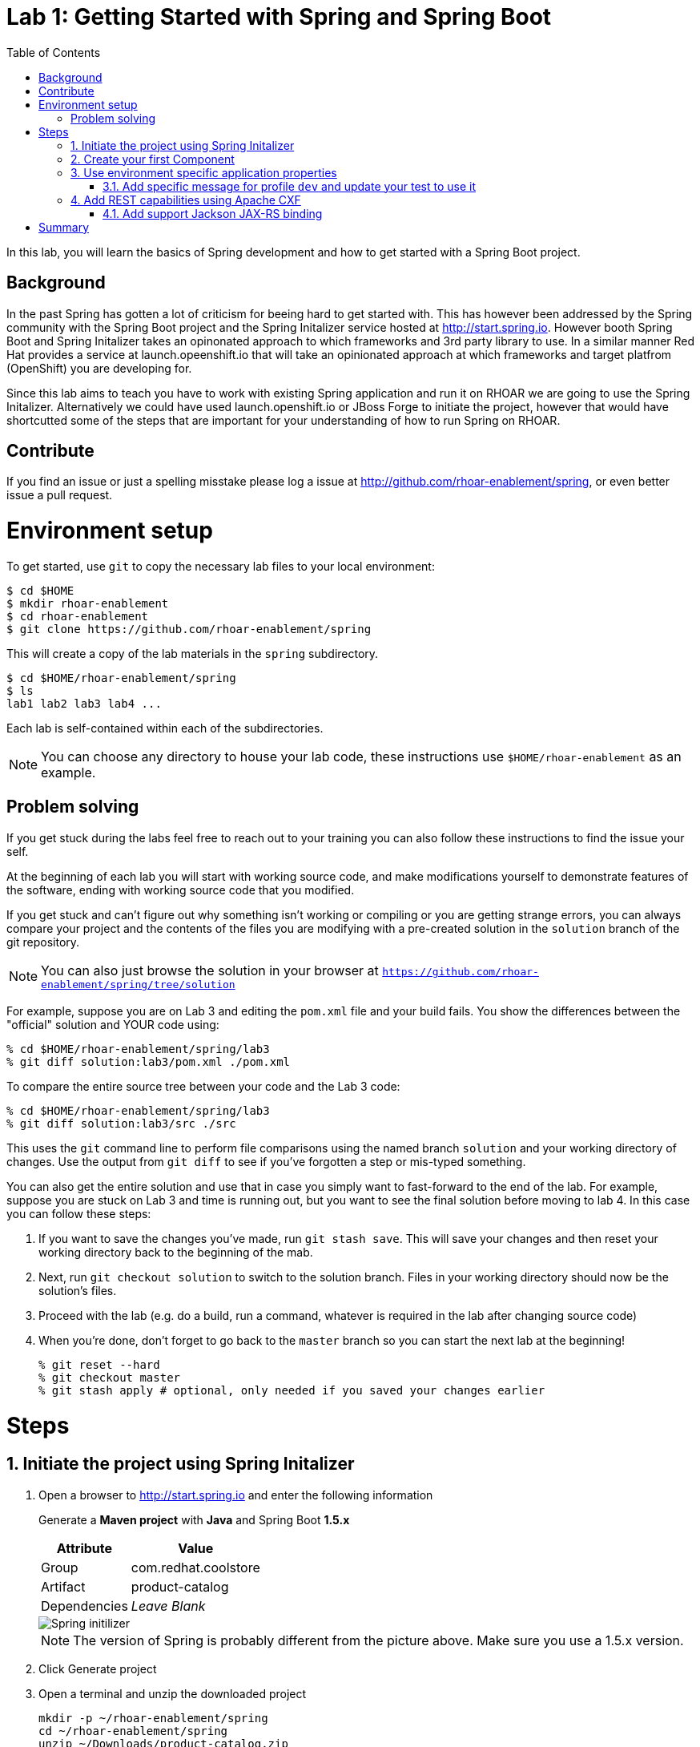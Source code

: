 :noaudio:
:scrollbar:
:data-uri:
:toc2:

= Lab 1: Getting Started with Spring and Spring Boot

In this lab, you will learn the basics of Spring development and how to get started with a Spring Boot project. 

== Background

In the past Spring has gotten a lot of criticism for beeing hard to get started with. This has however been addressed by the Spring community with the Spring Boot project and the Spring Initalizer service hosted at http://start.spring.io. However booth Spring Boot and Spring Initalizer takes an opinonated approach to which frameworks and 3rd party library to use. In a similar manner Red Hat provides a service at launch.opeenshift.io that will take an opinionated approach at which frameworks and target platfrom (OpenShift) you are developing for. 

Since this lab aims to teach you have to work with existing Spring application and run it on RHOAR we are going to use the Spring Initalizer. Alternatively we could have used launch.openshift.io or JBoss Forge to initiate the project, however that would have shortcutted some of the steps that are important for your understanding of how to run Spring on RHOAR.

== Contribute
If you find an issue or just a spelling misstake please log a issue at http://github.com/rhoar-enablement/spring, or even better issue a pull request.

= Environment setup

To get started, use `git` to copy the necessary lab files to your local environment:

    $ cd $HOME
    $ mkdir rhoar-enablement
    $ cd rhoar-enablement
    $ git clone https://github.com/rhoar-enablement/spring

This will create a copy of the lab materials in the `spring` subdirectory.

    $ cd $HOME/rhoar-enablement/spring
    $ ls
    lab1 lab2 lab3 lab4 ...

Each lab is self-contained within each of the subdirectories.

NOTE: You can choose any directory to house your lab code, these instructions use `$HOME/rhoar-enablement` as an example.

== Problem solving
If you get stuck during the labs feel free to reach out to your training you can also follow these instructions to find the issue your self.

At the beginning of each lab you will start with working source code, and make modifications yourself to demonstrate
features of the software, ending with working source code that you modified.

If you get stuck and can't figure out why something isn't working or compiling or you are getting strange errors,
you can always compare your project and the contents of the files you are modifying with a pre-created solution
in the `solution` branch of the git repository.

NOTE: You can also just browse the solution in your browser at `https://github.com/rhoar-enablement/spring/tree/solution`

For example, suppose you are on Lab 3 and editing the `pom.xml` file and your build fails. You show the differences
between the "official" solution and YOUR code using:

[source, bash]
% cd $HOME/rhoar-enablement/spring/lab3
% git diff solution:lab3/pom.xml ./pom.xml

To compare the entire source tree between your code and the Lab 3 code:

[source, bash]
% cd $HOME/rhoar-enablement/spring/lab3
% git diff solution:lab3/src ./src

This uses the `git` command line to perform file comparisons using the named branch `solution` and your working
directory of changes. Use the output from `git diff` to see if you've forgotten a step or mis-typed something.

You can also get the entire solution and use that in case you simply want to fast-forward to the end of the lab.
For example, suppose you are stuck on Lab 3 and time is running out, but you want to see the final solution before moving
to lab 4. In this case you can follow these steps:

. If you want to save the changes you've made, run `git stash save`. This will save your changes and then reset your working
directory back to the beginning of the mab.
. Next, run `git checkout solution` to switch to the solution branch. Files in your working directory should now be the solution's files.
. Proceed with the lab (e.g. do a build, run a command, whatever is required in the lab after changing source code)
. When you're done, don't forget to go back to the `master` branch so you can start the next lab at the beginning!
[source, bash]
% git reset --hard
% git checkout master
% git stash apply # optional, only needed if you saved your changes earlier

= Steps

:numbered:

== Initiate the project using Spring Initalizer

1. Open a browser to http://start.spring.io and enter the following information

+
Generate a **Maven project** with **Java** and Spring Boot **1.5.x**
+
[options="header,footer,autowidth"]
|=======
|Attribute|Value
|Group |com.redhat.coolstore
|Artifact |product-catalog
|Dependencies | _Leave Blank_
|=======
+
image::images/spring-initilizer.png[Spring initilizer]
+
NOTE: The version of Spring is probably different from the picture above. Make sure you use a 1.5.x version.

1. Click Generate project
1. Open a terminal and unzip the downloaded project
+
[source,bash]
----
mkdir -p ~/rhoar-enablement/spring
cd ~/rhoar-enablement/spring
unzip ~/Downloads/product-catalog.zip
cp -R product-catalog/* lab1/ 
----

1. Test to build the project  
+
[source,bash]
----
cd lab1
mvn clean package
----

== Create your first Component

1. Create a Java class named `ProductCatalogService` in package `com.redhat.coolstore.productcatalog`

1. Annotate the class with `@Component` and the following import statement `import org.springframework.stereotype.Component`

1. Add a **public** method called `sayHello` returning a `String` like this
+
[source,java]
---- 
public String sayHello() {
    return "Hello World!";
}
----

1. Inject the component into the `ProductCatalogApplicationTests`
+
[source,java]
---- 
@Autowired
ProductCatalogService service;
----
+
Note: Autowire annotation requires that you add `import org.springframework.beans.factory.annotation.Autowired;`

1. Add a test method called `testDefaultProudctList`
+
[source,java]
---- 
@Test
public void testDefaultProductList() {
    String message = service.sayHello();
    assertNotNull(message);
    assertEquals("Hello World!", message);
}
----
+
NOTE: This requires that you add the following import statements `import static org.junit.Assert.assertEquals;` and `import static org.junit.Assert.assertTrue;`

1. Run the tests either in your IDE or from commandline like this
+
[source,bash]
----
mvn verify
----

You can now inject a component with @Autowired annotation, similary to how CDI works in Java EE. If you are a Java EE developer you would probably prefer to use the JSR-330 standard annotation `@Inject` instead of `@Autowired` which is also supported by Spring. Let's change the test class to use @Inject instead.

1. Add the following dependency to the `pom.xml` in the `<dependencies>` section.
+
[source,xml]
----
<dependency>
    <groupId>javax.inject</groupId>
    <artifactId>javax.inject</artifactId>
    <version>1</version>
</dependency>
----

1. Change `ProductCatalogApplicationTest` and replace the `@Autowired` with `@Inject` and `import org.springframework.beans.factory.annotation.Autowired;` with `import javax.inject.Inject;`

1. Run the tests either in your IDE or from commandline again and verify that the `@Inject` works.
+
[source,bash]
----
mvn verify
----

== Use environment specific application properties

1. Change the `ProductCatalogService` class and add the following class variable:
+
[source,java]
---- 
@Value("${coolstore.message:Hello World!}")
String message;
----
+
NOTE: The `@Value` annotations namespace is `org.springframework.beans.factory.annotation.Value`

1. Update the `sayHello` class method of `ProductCatalogService` to return the `message` member variable
+
[source,java]
---- 
public String sayHello() {
    return message;
}
----
+

1. Test the change
+
[source,bash]
----
mvn verify
----

=== Add specific message for profile `dev` and update your test to use it
Lets update the test class to use a profile called `dev` that should result in `Hey Developer!` as message


1. Add annotation to `@ActiveProfiles("dev")` to the class `ProductCatalogApplicationTests` and the following import statement `import org.springframework.test.context.ActiveProfiles`

1. Change the `assertEquals` test string to `Hey Developer!`

1. Run the test 
+
[source,bash]
----
mvn verify
----
+
NOTE: This test should fail since we haven't updated the implementation yet.

1. Add a new properties file called `src/main/resources/application-dev.properties` with the following content

[source,properties]
----
coolstore.message=Hey Developer!
----

1. Run the test 
+
[source,bash]
----
mvn verify
----
+
NOTE: This time the test should execute successful

== Add REST capabilities using Apache CXF
At this stage our product catalog service can only say hello and it does not expose any external endpoints. In this section we will add REST support and provide a list of product names. Currently Apache CXF is tested and verified with version 1.4.1 of Spring Boot, so we need to revert to that one. 

NOTE: Because of a bug in Spring 1.5 Apache CXF doesn't work properly. When RHOAR releaes we will probably test and verify towards a more recent version of Spring Boot. 

1. Apache CXF is tested and verfied with version 1.4.1 of Spring Boot, change the `spring-boot-starter-parent` version in the `pom.xml` to `1.4.1.RELEASE`.

1. Also in `pom.xml` add dependencies to Apache CXF as below:
+
[source,xml]
----
<dependency>
    <groupId>org.apache.cxf</groupId>
    <artifactId>cxf-spring-boot-starter-jaxrs</artifactId>
    <version>3.1.10</version>
</dependency>
----

1. Open `ProductCatalogService` and add `@Path("/products")` as class annotation and add the following method
+
[source,java]
----
    @GET
    public Response list() {
        return Response.ok(message,MediaType.APPLICATION_JSON).build();
    }
----
+
NOTE: The `@Path` annotations namespace is `javax.ws.rs.Path`
+
NOTE: The `@GET` annotations namespace is `javax.ws.rs.GET`
+
NOTE: The `Response` class namespace is `javax.ws.rs.core.Response`
+
NOTE: The `MediaType` class namespace is `javax.ws.rs.core.MediaType`

1. Add the following configuration to `src/main/resources/application.properties`
+
[source,properties]
----
cxf.path=/services
cxf.jaxrs.component-scan=true
cxf.jaxrs.classes-scan-packages=com.redhat.coolstore.productcatalog
----

1. Build and run the application
+
[source,bash]
----
mvn spring-boot:run
----

1. Test the endpoint in another terminal using curl
+
[source,bash]
----
curl http://localhost:8080/services/products
----
+
NOTE: The expected output should be `Hello World!`

1. Go back to the original terminal and stop the application using `CTRL-C``

1. Run the application, but this time activate the `dev` profile
+
[source,bash]
----
mvn spring-boot:run -Dspring.profiles.active=dev
---- 

1. Test the endpoint in another terminal using curl
+
[source,bash]
----
curl http://localhost:8080/services/products
----
+
NOTE: The expected output should be `Hey Developer!`

1. Go back to the original terminal and stop the application using `CTRL-C`

=== Add support Jackson JAX-RS binding
Default Apache CXF relies on Jettison 1.3 as JSON provider, but one can also use Jackson provide. Which one to choose is a mater of taste, but Jettison supports only JAXB annotated beans. Since we want to avoid additional annotation or transformation object we are going to use Jackson Provider instead.

1. Add Jackson dependency to the `pom.xml`
+
[source,xml]
----
<dependency>
    <groupId>com.fasterxml.jackson.jaxrs</groupId>
    <artifactId>jackson-jaxrs-json-provider</artifactId>
</dependency>
----

1. Create a configuration class called `ProductCatalogConfiguration` to configure the Jackson using a bean like this:
+
[source,java]
----
package com.redhat.coolstore.productcatalog;

import org.springframework.context.annotation.Bean;
import org.springframework.context.annotation.Configuration;

import com.fasterxml.jackson.databind.ObjectMapper;
import com.fasterxml.jackson.jaxrs.json.JacksonJaxbJsonProvider;
import com.fasterxml.jackson.jaxrs.json.JacksonJsonProvider;

@Configuration
public class ProductCatalogConfiguration {
	
	@Bean
	public JacksonJsonProvider jsonProvider(ObjectMapper objectMapper) {
		JacksonJaxbJsonProvider provider = new JacksonJaxbJsonProvider();
		provider.setMapper(objectMapper);
		return provider;
    }
    
}
----

1. Build and run the application
+
[source,bash]
----
mvn spring-boot:run
----

1. Test the endpoint in another terminal using curl
+
[source,bash]
----
curl http://localhost:8080/services/products
----
+
NOTE: The expected output should be `Hello World!`

= Summary
In this lab you have learned how to create component and how to configure that component for different environments using the configuration api. Then you learned hot to expose the component as a REST service that can be called using standad http protocol. Finally you learned how to add Jackson Json  provider that we are going to be useful in future next labs.






